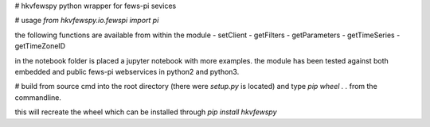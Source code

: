 # hkvfewspy
python wrapper for fews-pi sevices

# usage
`from hkvfewspy.io.fewspi import pi`

the following functions are available from within the module
- setClient
- getFilters
- getParameters
- getTimeSeries
- getTimeZoneID

in the notebook folder is placed a jupyter notebook with more examples.
the module has been tested against both embedded and public fews-pi webservices in python2 and python3.

# build from source
cmd into the root directory (there were `setup.py` is located)
and type `pip wheel . .` from the commandline.

this will recreate the wheel which can be installed through `pip install hkvfewspy`
